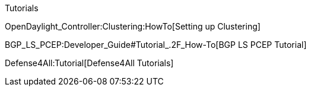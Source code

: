 Tutorials

OpenDaylight_Controller:Clustering:HowTo[Setting up Clustering]

BGP_LS_PCEP:Developer_Guide#Tutorial_.2F_How-To[BGP LS PCEP Tutorial]

Defense4All:Tutorial[Defense4All Tutorials]
